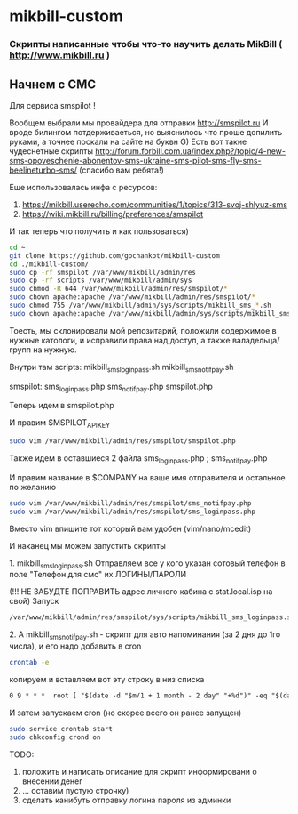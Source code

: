 * mikbill-custom
*** Скрипты написанные чтобы что-то научить делать MikBill ( http://www.mikbill.ru )

** Начнем с СМС

**** Для сервиса smspilot !

Вообщем выбрали мы провайдера для отправки http://smspilot.ru
И вроде билингом потдерживаеться, но выяснилось что проше допилить руками, а точнее поскали на сайте на буквн G)
Есть вот такие чудеснетные скрипты http://forum.forbill.com.ua/index.php?/topic/4-new-sms-opoveschenie-abonentov-sms-ukraine-sms-pilot-sms-fly-sms-beelineturbo-sms/ (спасибо вам ребята!) 

Еще использовалась инфа с ресурсов:

1. https://mikbill.userecho.com/communities/1/topics/313-svoj-shlyuz-sms
2. https://wiki.mikbill.ru/billing/preferences/smspilot

**** И так теперь что получить и как пользоваться)

#+BEGIN_SRC bash 
    cd ~
    git clone https://github.com/gochankot/mikbill-custom
    cd ./mikbill-custom/
    sudo cp -rf smspilot /var/www/mikbill/admin/res
    sudo cp -rf scripts /var/www/mikbill/admin/sys
    sudo chmod -R 644 /var/www/mikbill/admin/res/smspilot/*
    sudo chown apache:apache /var/www/mikbill/admin/res/smspilot/*
    sudo chmod 755 /var/www/mikbill/admin/sys/scripts/mikbill_sms_*.sh
    sudo chown apache:apache /var/www/mikbill/admin/sys/scripts/mikbill_sms_*.sh
#+END_SRC

Тоесть, мы склонировали мой репозитарий, положили содержимое в нужные катологи, и исправили права над доступ, а также валадельца/групп на нужную.

Внутри там
scripts:
mikbill_sms_loginpass.sh  mikbill_sms_notifpay.sh

smspilot:
sms_loginpass.php  sms_notifpay.php  smspilot.php

**** Теперь идем в smspilot.php
И правим SMSPILOT_APIKEY
#+BEGIN_SRC bash
    sudo vim /var/www/mikbill/admin/res/smspilot/smspilot.php
#+END_SRC

**** Также идем в оставшиеся 2 файла sms_loginpass.php ; sms_notifpay.php
И правим название в $COMPANY на ваше имя отправителя и остальное по желанию
#+BEGIN_SRC bash
    sudo vim /var/www/mikbill/admin/res/smspilot/sms_notifpay.php
    sudo vim /var/www/mikbill/admin/res/smspilot/sms_loginpass.php
#+END_SRC

Вместо vim впишите тот который вам удобен (vim/nano/mcedit)

**** И наканец мы можем запустить скрипты
**** 1. mikbill_sms_loginpass.sh Отправляем все у кого указан сотовый телефон в поле "Телефон для смс" их ЛОГИНЫ/ПАРОЛИ
(!!! НЕ ЗАБУДТЕ ПОПРАВИТЬ адрес личного кабина с stat.local.isp на свой)
Запуск
#+BEGIN_SRC bash
    /var/www/mikbill/admin/res/smspilot/sys/scripts/mikbill_sms_loginpass.sh
#+END_SRC

**** 2. А mikbill_sms_notifpay.sh - скрипт для авто напоминания (за 2 дня до 1го числа), и его надо добавить в cron
#+BEGIN_SRC bash
    crontab -e
#+END_SRC

**** копируем и вставляем вот эту строку в низ списка

#+BEGIN_SRC txt
    0 9 * * *  root [ "$(date -d "$m/1 + 1 month - 2 day" "+%d")" -eq "$(date "+%d")" ] && /var/www/mikbill/admin/res/smspilot/sms_notifpay.sh
#+END_SRC

И затем запускаем cron (но скорее всего он ранее запущен)

#+BEGIN_SRC bash
    sudo service crontab start
    sudo chkconfig crond on
#+END_SRC


**** TODO: 
1. положить и написать описание для скрипт информировани о внесении денег
2. ... оставим пустую строчку)
3. сделать канибуть отправку логина пароля из админки
